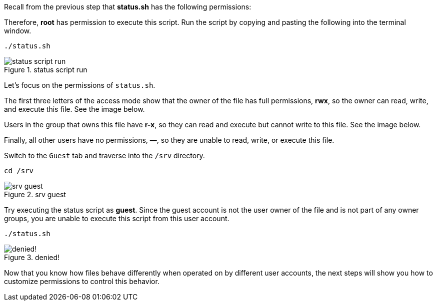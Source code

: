 Recall from the previous step that *status.sh* has the following
permissions:

Therefore, *root* has permission to execute this script. Run the script
by copying and pasting the following into the terminal window.

[source,bash]
----
./status.sh
----

.status script run
image::../assets/statusscriptrun.png[status script run]

Let’s focus on the permissions of `+status.sh+`.

The first three letters of the access mode show that the owner of the
file has full permissions, *rwx*, so the owner can read, write, and
execute this file. See the image below.

Users in the group that owns this file have *r-x*, so they can read and
execute but cannot write to this file. See the image below.

Finally, all other users have no permissions, *—*, so they are unable to
read, write, or execute this file.

Switch to the `+Guest+` tab and traverse into the `+/srv+` directory.

[source,bash]
----
cd /srv
----

.srv guest
image::../assets/srvguest.png[srv guest]

Try executing the status script as *guest*. Since the guest account is
not the user owner of the file and is not part of any owner groups, you
are unable to execute this script from this user account.

[source,bash]
----
./status.sh
----

.denied!
image::../assets/permissiondeniedasguest.png[denied!]

Now that you know how files behave differently when operated on by
different user accounts, the next steps will show you how to customize
permissions to control this behavior.
